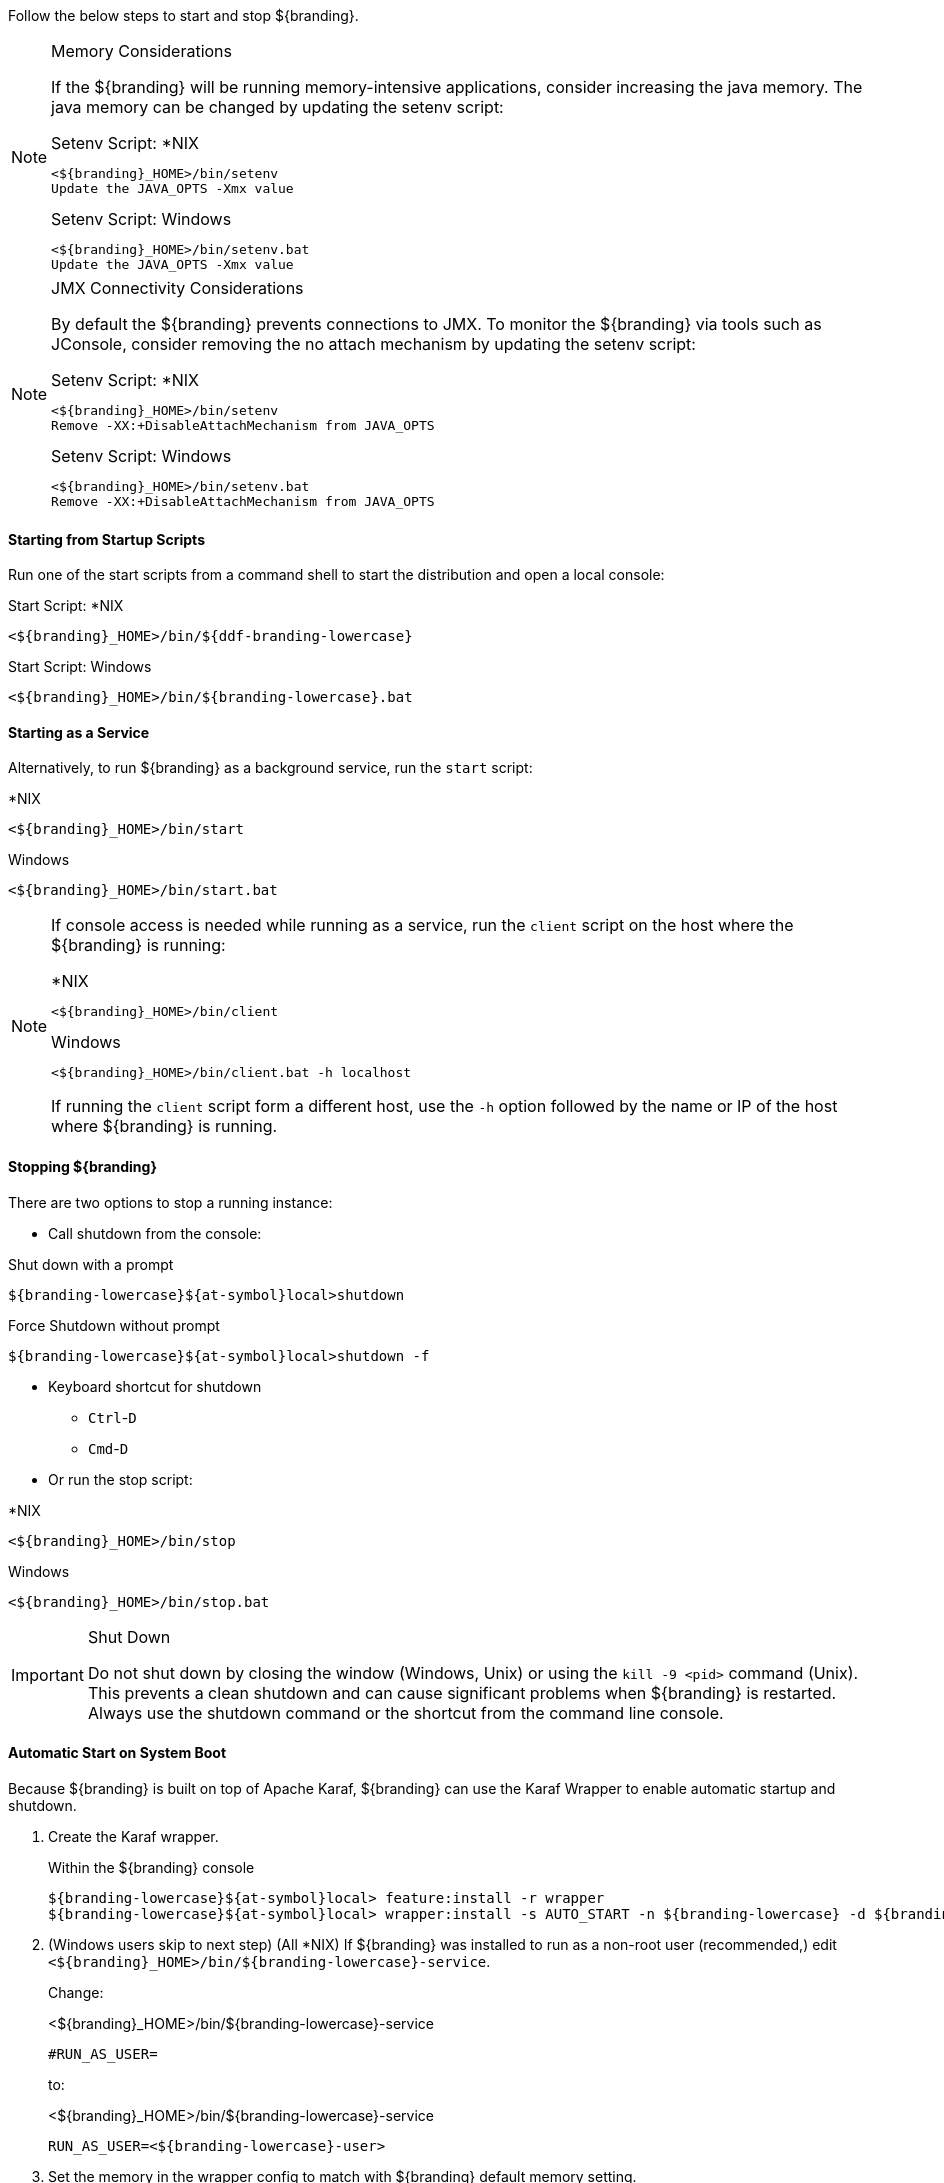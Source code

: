 :title: Starting Intro
:type: startingIntro
:status: published
:summary: Starting and stopping an instance.
:order: 01

Follow the below steps to start and stop ${branding}.

.Memory Considerations[[jvm-memory-configuration]]
[NOTE]
====
If the ${branding} will be running memory-intensive applications, consider increasing the java memory. The java memory can be changed by updating the setenv script:

.Setenv Script: *NIX
----
<${branding}_HOME>/bin/setenv
Update the JAVA_OPTS -Xmx value
----

.Setenv Script: Windows
----
<${branding}_HOME>/bin/setenv.bat
Update the JAVA_OPTS -Xmx value
----
====

.JMX Connectivity Considerations
[NOTE]
====
[[jmx-connectivity-configuration]]
By default the ${branding} prevents connections to JMX. To monitor the ${branding} via tools such as JConsole, consider removing the no attach mechanism by updating the setenv script:

.Setenv Script: *NIX
----
<${branding}_HOME>/bin/setenv
Remove -XX:+DisableAttachMechanism from JAVA_OPTS
----

.Setenv Script: Windows
----
<${branding}_HOME>/bin/setenv.bat
Remove -XX:+DisableAttachMechanism from JAVA_OPTS
----
====

==== Starting from Startup Scripts

Run one of the start scripts from a command shell to start the distribution and open a local console:

.Start Script: *NIX
----
<${branding}_HOME>/bin/${ddf-branding-lowercase}
----

.Start Script: Windows
----
<${branding}_HOME>/bin/${branding-lowercase}.bat
----

==== Starting as a Service

Alternatively, to run ${branding} as a background service, run the `start` script:

.*NIX
----
<${branding}_HOME>/bin/start
----

.Windows
----
<${branding}_HOME>/bin/start.bat
----

[NOTE]
====
If console access is needed while running as a service, run the `client` script on the host where the ${branding} is running:

.*NIX
----
<${branding}_HOME>/bin/client
----

.Windows
----
<${branding}_HOME>/bin/client.bat -h localhost
----

If running the `client` script form a different host, use the `-h` option followed by the name or IP of the host where ${branding} is running.
====

==== Stopping ${branding}

There are two options to stop a running instance:

* Call shutdown from the console:

.Shut down with a prompt
----
${branding-lowercase}${at-symbol}local>shutdown
----

.Force Shutdown without prompt
----
${branding-lowercase}${at-symbol}local>shutdown -f
----

* Keyboard shortcut for shutdown
** `Ctrl`-`D`
** `Cmd`-`D`
* Or run the stop script:

.*NIX
----
<${branding}_HOME>/bin/stop
----

.Windows
----
<${branding}_HOME>/bin/stop.bat
----

.Shut Down
[IMPORTANT]
====
Do not shut down by closing the window (Windows, Unix) or using the `kill -9 <pid>` command (Unix).
This prevents a clean shutdown and can cause significant problems when ${branding} is restarted.
Always use the shutdown command or the shortcut from the command line console.
====

==== Automatic Start on System Boot

Because ${branding} is built on top of Apache Karaf, ${branding} can use the Karaf Wrapper to enable automatic startup and shutdown.

. Create the Karaf wrapper.
+
.Within the ${branding} console
----
${branding-lowercase}${at-symbol}local> feature:install -r wrapper
${branding-lowercase}${at-symbol}local> wrapper:install -s AUTO_START -n ${branding-lowercase} -d ${branding-lowercase} -D "${branding} Service"
----
+
. (Windows users skip to next step) (All *NIX) If ${branding} was installed to run as a non-root user (recommended,) edit `<${branding}_HOME>/bin/${branding-lowercase}-service`.
+
Change:
+
.<${branding}_HOME>/bin/${branding-lowercase}-service
----
#RUN_AS_USER=
----
+
to:
+
.<${branding}_HOME>/bin/${branding-lowercase}-service
----
RUN_AS_USER=<${branding-lowercase}-user>
----
+
. Set the memory in the wrapper config to match with ${branding} default memory setting.
+
.<${branding}_HOME>/etc/${branding-lowercase}-wrapper.conf
[source,java,linenums]
----
#Add the following:
wrapper.java.additional.11=-D${ddf-branding-lowercase}.home=%KARAF_HOME%
wrapper.java.additional.12=-Dderby.storage.fileSyncTransactionLog=true
wrapper.java.additional.13=-server
wrapper.java.additional.14=-Djava.security.egd=file:/dev/./urandom
wrapper.java.additional.15=-Dfile.encoding=UTF8
wrapper.java.additional.16=-Dkaraf.instances=%KARAF_HOME%/instances
wrapper.java.additional.17=-Dkaraf.restart.jvm.supported=true
wrapper.java.additional.18=-Djava.util.logging.config.file=%KARAF_HOME%/etc/java.util.logging.properties
wrapper.java.additional.19=-XX:+UnlockDiagnosticVMOptions
wrapper.java.additional.20=-XX:+UnsyncloadClass
wrapper.java.additional.21=-Dderby.system.home=%KARAF_HOME%/data/derby
wrapper.java.additional.22=-Djava.awt.headless=true

# Set the JVM max heap space as desired
wrapper.java.additional.23=-Xmx4g

# (Preferred) Optionally add the disable attach mechanism to prevent connections to JMX
wrapper.java.additional.24=-XX:+DisableAttachMechanism

----
+
. Install the wrapper startup/shutdown scripts.
+
*Windows*
+
Run the following command in a console window. The command must be run with elevated permissions.
+
----
<${branding}_HOME>/bin/${branding-lowercase}-service.bat install
----
Startup and shutdown settings can then be managed through *Services -> MMC Start -> Control Panel -> Administrative Tools -> Services*.
+
*Redhat*
+
----
root${at-symbol}localhost# ln -s <${branding}_HOME>/bin/${branding-lowercase}-service /etc/init.d/
root${at-symbol}localhost# chkconfig ${branding-lowercase}-service --add
root${at-symbol}localhost# chkconfig ${branding-lowercase}-service on
----
+
*Ubuntu*
+
----
root${at-symbol}localhost# ln -s <${branding}_HOME>/bin/${branding-lowercase}-service /etc/init.d/
root${at-symbol}localhost# update-rc.d -f ${branding-lowercase}-service defaults
----
+
*Solaris*
+
----
root${at-symbol}localhost# ln -s <${branding}_HOME>/bin/${branding-lowercase}-service /etc/init.d/
root${at-symbol}localhost# ln -s /etc/init.d/${branding-lowercase}-service /etc/rc0.d/K20${branding-lowercase}-service
root${at-symbol}localhost# ln -s /etc/init.d/${branding-lowercase}-service /etc/rc1.d/K20${branding-lowercase}-service
root${at-symbol}localhost# ln -s /etc/init.d/${branding-lowercase}-service /etc/rc2.d/K20${branding-lowercase}-service
root${at-symbol}localhost# ln -s /etc/init.d/${branding-lowercase}-service /etc/rc3.d/S20${branding-lowercase}-service
----
+
[WARNING]
====
While it is not a necessary step, information on how to convert the System V init scripts to the Solaris System Management Facility can be found at http://www.oracle.com/technetwork/articles/servers-storage-admin/scripts-to-smf-1641705.html
====
+
.Solaris-Specific Modification
[WARNING]
====
Due to a slight difference between the Linux and Solaris implementation of the `ps` command, the `${ddf-branding-lowercase}-service` script needs to be modified.
====
+
. Locate the following line in <${branding}_HOME>/bin/${branding-lowercase}-service
+
.Solaris <${branding}_HOME>/bin/${branding-lowercase}-service
----
pidtest=`$PSEXE -p $pid -o command | grep $WRAPPER_CMD | tail -1`
----
+
. Change the word command to comm.
+
.Solaris <${branding}_HOME>/bin/${branding-lowercase}-service
----
pidtest=`$PSEXE -p $pid -o comm | grep $WRAPPER_CMD | tail -1`
----

===== Karaf Documentation

Because ${branding} is built on Apache Karaf, more information on operating ${branding} can be found in the http://karaf.apache.org/index/documentation.html[Karaf documentation].

